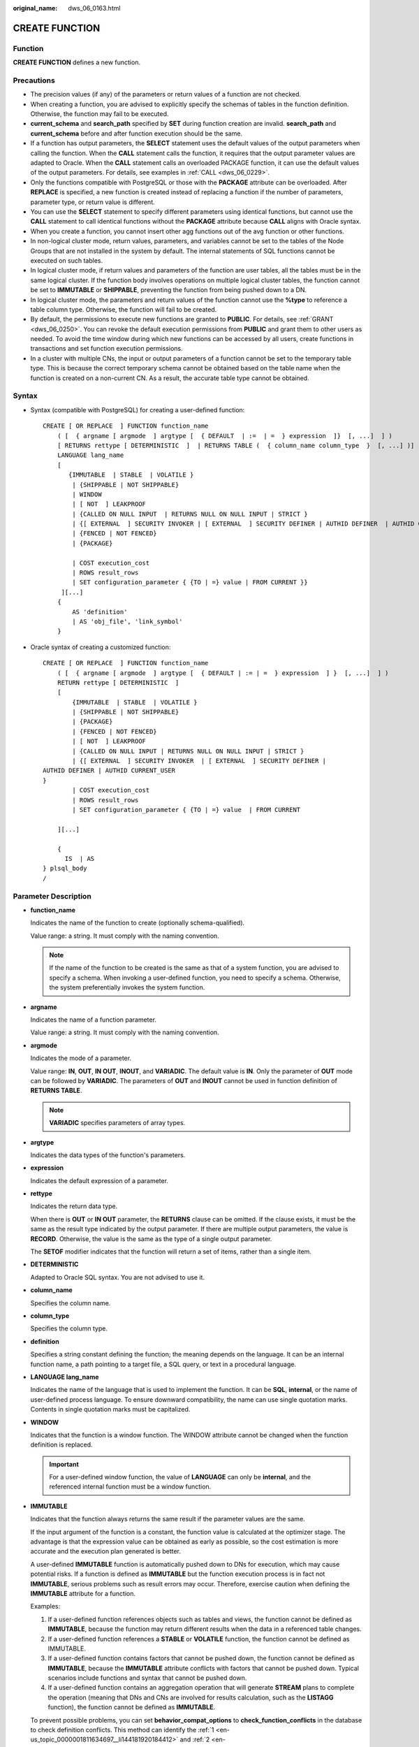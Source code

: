 :original_name: dws_06_0163.html

.. _dws_06_0163:

CREATE FUNCTION
===============

Function
--------

**CREATE FUNCTION** defines a new function.

Precautions
-----------

-  The precision values (if any) of the parameters or return values of a function are not checked.
-  When creating a function, you are advised to explicitly specify the schemas of tables in the function definition. Otherwise, the function may fail to be executed.
-  **current_schema** and **search_path** specified by **SET** during function creation are invalid. **search_path** and **current_schema** before and after function execution should be the same.
-  If a function has output parameters, the **SELECT** statement uses the default values of the output parameters when calling the function. When the **CALL** statement calls the function, it requires that the output parameter values are adapted to Oracle. When the **CALL** statement calls an overloaded PACKAGE function, it can use the default values of the output parameters. For details, see examples in :ref:`CALL <dws_06_0229>`.
-  Only the functions compatible with PostgreSQL or those with the **PACKAGE** attribute can be overloaded. After **REPLACE** is specified, a new function is created instead of replacing a function if the number of parameters, parameter type, or return value is different.
-  You can use the **SELECT** statement to specify different parameters using identical functions, but cannot use the **CALL** statement to call identical functions without the **PACKAGE** attribute because **CALL** aligns with Oracle syntax.
-  When you create a function, you cannot insert other agg functions out of the avg function or other functions.
-  In non-logical cluster mode, return values, parameters, and variables cannot be set to the tables of the Node Groups that are not installed in the system by default. The internal statements of SQL functions cannot be executed on such tables.
-  In logical cluster mode, if return values and parameters of the function are user tables, all the tables must be in the same logical cluster. If the function body involves operations on multiple logical cluster tables, the function cannot be set to **IMMUTABLE** or **SHIPPABLE**, preventing the function from being pushed down to a DN.
-  In logical cluster mode, the parameters and return values of the function cannot use the **%type** to reference a table column type. Otherwise, the function will fail to be created.
-  By default, the permissions to execute new functions are granted to **PUBLIC**. For details, see :ref:`GRANT <dws_06_0250>`. You can revoke the default execution permissions from **PUBLIC** and grant them to other users as needed. To avoid the time window during which new functions can be accessed by all users, create functions in transactions and set function execution permissions.
-  In a cluster with multiple CNs, the input or output parameters of a function cannot be set to the temporary table type. This is because the correct temporary schema cannot be obtained based on the table name when the function is created on a non-current CN. As a result, the accurate table type cannot be obtained.

Syntax
------

-  Syntax (compatible with PostgreSQL) for creating a user-defined function:

   ::

      CREATE [ OR REPLACE  ] FUNCTION function_name
          ( [  { argname [ argmode  ] argtype [  { DEFAULT  | :=  | =  } expression  ]}  [, ...]  ] )
          [ RETURNS rettype [ DETERMINISTIC  ]  | RETURNS TABLE (  { column_name column_type  }  [, ...] )]
          LANGUAGE lang_name
          [
             {IMMUTABLE  | STABLE  | VOLATILE }
              | {SHIPPABLE | NOT SHIPPABLE}
              | WINDOW
              | [ NOT  ] LEAKPROOF
              | {CALLED ON NULL INPUT  | RETURNS NULL ON NULL INPUT | STRICT }
              | {[ EXTERNAL  ] SECURITY INVOKER | [ EXTERNAL  ] SECURITY DEFINER | AUTHID DEFINER  | AUTHID CURRENT_USER}
              | {FENCED | NOT FENCED}
              | {PACKAGE}

              | COST execution_cost
              | ROWS result_rows
              | SET configuration_parameter { {TO | =} value | FROM CURRENT }}
           ][...]
          {
              AS 'definition'
              | AS 'obj_file', 'link_symbol'
          }

-  Oracle syntax of creating a customized function:

   ::

      CREATE [ OR REPLACE  ] FUNCTION function_name
          ( [  { argname [ argmode  ] argtype [  { DEFAULT | := | =  } expression  ] }  [, ...]  ] )
          RETURN rettype [ DETERMINISTIC  ]
          [
              {IMMUTABLE  | STABLE  | VOLATILE }
              | {SHIPPABLE | NOT SHIPPABLE}
              | {PACKAGE}
              | {FENCED | NOT FENCED}
              | [ NOT  ] LEAKPROOF
              | {CALLED ON NULL INPUT | RETURNS NULL ON NULL INPUT | STRICT }
              | {[ EXTERNAL  ] SECURITY INVOKER  | [ EXTERNAL  ] SECURITY DEFINER |
      AUTHID DEFINER | AUTHID CURRENT_USER
      }
              | COST execution_cost
              | ROWS result_rows
              | SET configuration_parameter { {TO | =} value  | FROM CURRENT

          ][...]

          {
            IS  | AS
      } plsql_body
      /

Parameter Description
---------------------

-  **function_name**

   Indicates the name of the function to create (optionally schema-qualified).

   Value range: a string. It must comply with the naming convention.

   .. note::

      If the name of the function to be created is the same as that of a system function, you are advised to specify a schema. When invoking a user-defined function, you need to specify a schema. Otherwise, the system preferentially invokes the system function.

-  **argname**

   Indicates the name of a function parameter.

   Value range: a string. It must comply with the naming convention.

-  **argmode**

   Indicates the mode of a parameter.

   Value range: **IN**, **OUT**, **IN OUT**, **INOUT**, and **VARIADIC**. The default value is **IN**. Only the parameter of **OUT** mode can be followed by **VARIADIC**. The parameters of **OUT** and **INOUT** cannot be used in function definition of **RETURNS TABLE**.

   .. note::

      **VARIADIC** specifies parameters of array types.

-  **argtype**

   Indicates the data types of the function's parameters.

-  **expression**

   Indicates the default expression of a parameter.

-  **rettype**

   Indicates the return data type.

   When there is **OUT** or **IN OUT** parameter, the **RETURNS** clause can be omitted. If the clause exists, it must be the same as the result type indicated by the output parameter. If there are multiple output parameters, the value is **RECORD**. Otherwise, the value is the same as the type of a single output parameter.

   The **SETOF** modifier indicates that the function will return a set of items, rather than a single item.

-  **DETERMINISTIC**

   Adapted to Oracle SQL syntax. You are not advised to use it.

-  **column_name**

   Specifies the column name.

-  **column_type**

   Specifies the column type.

-  **definition**

   Specifies a string constant defining the function; the meaning depends on the language. It can be an internal function name, a path pointing to a target file, a SQL query, or text in a procedural language.

-  **LANGUAGE lang_name**

   Indicates the name of the language that is used to implement the function. It can be **SQL**, **internal**, or the name of user-defined process language. To ensure downward compatibility, the name can use single quotation marks. Contents in single quotation marks must be capitalized.

-  **WINDOW**

   Indicates that the function is a window function. The WINDOW attribute cannot be changed when the function definition is replaced.

   .. important::

      For a user-defined window function, the value of **LANGUAGE** can only be **internal**, and the referenced internal function must be a window function.

-  **IMMUTABLE**

   Indicates that the function always returns the same result if the parameter values are the same.

   If the input argument of the function is a constant, the function value is calculated at the optimizer stage. The advantage is that the expression value can be obtained as early as possible, so the cost estimation is more accurate and the execution plan generated is better.

   A user-defined **IMMUTABLE** function is automatically pushed down to DNs for execution, which may cause potential risks. If a function is defined as **IMMUTABLE** but the function execution process is in fact not **IMMUTABLE**, serious problems such as result errors may occur. Therefore, exercise caution when defining the **IMMUTABLE** attribute for a function.

   Examples:

   #. .. _en-us_topic_0000001811634697__li144181920184412:

      If a user-defined function references objects such as tables and views, the function cannot be defined as **IMMUTABLE**, because the function may return different results when the data in a referenced table changes.

   #. .. _en-us_topic_0000001811634697__li1341819203448:

      If a user-defined function references a **STABLE** or **VOLATILE** function, the function cannot be defined as IMMUTABLE.

   #. If a user-defined function contains factors that cannot be pushed down, the function cannot be defined as **IMMUTABLE**, because the **IMMUTABLE** attribute conflicts with factors that cannot be pushed down. Typical scenarios include functions and syntax that cannot be pushed down.

   #. If a user-defined function contains an aggregation operation that will generate **STREAM** plans to complete the operation (meaning that DNs and CNs are involved for results calculation, such as the **LISTAGG** function), the function cannot be defined as **IMMUTABLE**.

   To prevent possible problems, you can set **behavior_compat_options** to **check_function_conflicts** in the database to check definition conflicts. This method can identify the :ref:`1 <en-us_topic_0000001811634697__li144181920184412>` and :ref:`2 <en-us_topic_0000001811634697__li1341819203448>` scenarios described above.

-  **STABLE**

   Indicates that the function cannot modify the database, and that within a single table scan it will consistently return the same result for the same parameter values, but that its result varies by SQL statements.

-  **VOLATILE**

   Indicates that the function value can change even within a single table scan, so no optimizations can be made.

-  **SHIPPABLE**

   **NOT SHIPPABLE**

   Indicates whether the function can be pushed down to DNs for execution.

   -  Functions of the IMMUTABLE type can always be pushed down to the DNs.

   -  Functions of the STABLE or VOLATILE type can be pushed down to DNs only if their attribute is **SHIPPABLE**.

      Exercise caution when defining the **SHIPPABLE** attribute for a function. **SHIPPABLE** means that the entire function will be pushed down to DNs for execution. If the attribute is incorrectly set, serious problems such as result errors may occur.

      Similar to the **IMMUTABLE** attribute, the **SHIPPABLE** attribute has use restrictions. The function cannot contain factors that do not allow the function to be pushed down for execution. If a function is pushed down to a single DN for execution, the function's calculation logic will depend only on the data set of the DN.

      Examples:

      #. If a function references a hash table, you cannot define the function as **SHIPPABLE**.
      #. If a function contains factors, functions, or syntax that cannot be pushed down, the function cannot be defined as SHIPPABLE. For details, see Optimizing Statement Pushdown.
      #. If a function's calculation process involves data across DNs, the function cannot be defined as **SHIPPABLE**. For example, some aggregation operations involve data across DNs.

-  **PACKAGE**

   Indicates whether the function can be overloaded. PostgreSQL-style functions can be overloaded, and this parameter is designed for Oracle-style functions.

   -  All PACKAGE and non-PACKAGE functions cannot be overloaded or replaced.
   -  PACKAGE functions do not support parameters of the VARIADIC type.
   -  The PACKAGE attribute of functions cannot be modified.

-  **LEAKPROOF**

   Indicates that the function has no side effects. **LEAKPROOF** can be set only by the system administrator.

-  **CALLED ON NULL INPUT**

   Declares that some parameters of the function can be invoked in normal mode if the parameter values are **NULL**. This parameter can be omitted.

-  **RETURNS NULL ON NULL INPUT**

   **STRICT**

   Indicates that the function always returns **NULL** whenever any of its parameters are **NULL**. If this parameter is specified, the function is not executed when there are **NULL** parameters; instead a **NULL** result is returned automatically.

   The usage of **RETURNS NULL ON NULL INPUT** is the same as that of **STRICT**.

-  **EXTERNAL**

   The keyword EXTERNAL is allowed for SQL conformance, but it is optional since, unlike in SQL, this feature applies to all functions not only external ones.

-  **SECURITY INVOKER**

   **AUTHID CURRENT_USER**

   Indicates that the function is to be executed with the permissions of the user that calls it. This parameter can be omitted.

   **SECURITY INVOKER** and **AUTHID CURRENT_USER** have the same functions.

-  **SECURITY DEFINER**

   **AUTHID DEFINER**

   Specifies that the function is to be executed with the permissions of the user that created it.

   The usage of **AUTHID DEFINER** is the same as that of **SECURITY DEFINER**.

-  **FENCED**

   **NOT FENCED**

   (Effective only for C functions) Specifies whether functions are executed in fenced mode. In NOT FENCED mode, a function is executed in a CN or DN process. In FENCED mode, a function is executed in a new fork process, which does not affect CN or DN processes.

   Application scenarios:

   -  Develop or debug a function in FENCED mode and execute it in NOT FENCED mode. This reduces the cost of the fork process and communication.
   -  Perform complex OS operations, such as open a file, process signals and threads, in FENCED mode so that GaussDB(DWS) running is not affected.
   -  The default value is **FENCED**.

-  **COST execution_cost**

   A positive number giving the estimated execution cost for the function.

   The unit of **execution_cost** is cpu_operator_cost.

   Value range: A positive number.

-  **ROWS result_rows**

   Estimates the number of rows returned by the function. This is only allowed when the function is declared to return a set.

   Value range: A positive number. The default is 1000 rows.

-  **configuration_parameter**

   -  **value**

      Sets a specified database session parameter to a specified value. If the value is **DEFAULT** or **RESET**, the default setting is used in the new session. **OFF** closes the setting.

      Value range: a string

      -  DEFAULT
      -  OFF
      -  RESET

      Specifies the default value.

   -  **from current**

      Uses the value of **configuration_parameter** of the current session.

-  **plsql_body**

   Indicates the PL/SQL stored procedure body.

   .. important::

      When the function is creating users, the log will record unencrypted passwords. You are not advised to do it.

Examples
--------

Define the function as SQL query.

::

   CREATE FUNCTION func_add_sql(integer, integer) RETURNS integer
       AS 'select $1 + $2;'
       LANGUAGE SQL
       IMMUTABLE
       RETURNS NULL ON NULL INPUT;

Add an integer by parameter name using PL/pgSQL.

::

   CREATE OR REPLACE FUNCTION func_increment_plsql(i integer) RETURNS integer AS $$
           BEGIN
                   RETURN i + 1;
           END;
   $$ LANGUAGE plpgsql;

Return the RECORD type.

::

   CREATE OR REPLACE FUNCTION compute(i int, out result_1 bigint, out result_2 bigint)
   returns SETOF RECORD
   as $$
   begin
       result_1 = i + 1;
       result_2 = i * 10;
   return next;
   end;
   $$language plpgsql;

Get a record containing multiple output parameters.

::

   CREATE FUNCTION func_dup_sql(in int, out f1 int, out f2 text)
       AS $$ SELECT $1, CAST($1 AS text) || ' is text' $$
       LANGUAGE SQL;
   SELECT * FROM func_dup_sql(42);

Calculate the sum of two integers and get the result. If the input is null, null will be returned.

::

   CREATE FUNCTION func_add_sql2(num1 integer, num2 integer) RETURN integer
   AS
   BEGIN
   RETURN num1 + num2;
   END;
   /

Create an overloaded function with the PACKAGE attribute.

::

   CREATE OR REPLACE FUNCTION package_func_overload(col int, col2  int)
   return integer package
   as
   declare
       col_type text;
   begin
        col := 122;
            dbms_output.put_line('two int parameters ' || col2);
            return 0;
   end;
   /

   CREATE OR REPLACE FUNCTION package_func_overload(col int, col2 smallint)
   return integer package
   as
   declare
       col_type text;
   begin
        col := 122;
            dbms_output.put_line('two smallint parameters ' || col2);
            return 0;
   end;
   /

Helpful Links
-------------

:ref:`ALTER FUNCTION <dws_06_0126>`, :ref:`DROP FUNCTION <dws_06_0193>`

